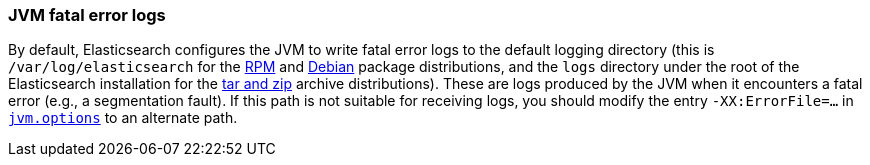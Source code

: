 [[error-file-path]]
=== JVM fatal error logs

By default, Elasticsearch configures the JVM to write fatal error logs
to the default logging directory (this is `/var/log/elasticsearch` for
the <<rpm,RPM>> and <<deb,Debian>> package distributions, and the `logs`
directory under the root of the Elasticsearch installation for the
<<zip-targz,tar and zip>> archive distributions). These are logs
produced by the JVM when it encounters a fatal error (e.g., a
segmentation fault). If this path is not suitable for receiving logs,
you should modify the entry `-XX:ErrorFile=...` in
<<jvm-options,`jvm.options`>> to an alternate path.
